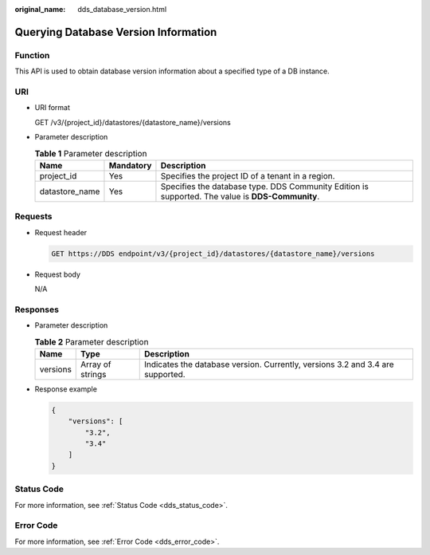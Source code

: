 :original_name: dds_database_version.html

.. _dds_database_version:

Querying Database Version Information
=====================================

Function
--------

This API is used to obtain database version information about a specified type of a DB instance.

URI
---

-  URI format

   GET /v3/{project_id}/datastores/{datastore_name}/versions

-  Parameter description

   .. table:: **Table 1** Parameter description

      +----------------+-----------+--------------------------------------------------------------------------------------------------+
      | Name           | Mandatory | Description                                                                                      |
      +================+===========+==================================================================================================+
      | project_id     | Yes       | Specifies the project ID of a tenant in a region.                                                |
      +----------------+-----------+--------------------------------------------------------------------------------------------------+
      | datastore_name | Yes       | Specifies the database type. DDS Community Edition is supported. The value is **DDS-Community**. |
      +----------------+-----------+--------------------------------------------------------------------------------------------------+

Requests
--------

-  Request header

   .. code-block:: text

      GET https://DDS endpoint/v3/{project_id}/datastores/{datastore_name}/versions

-  Request body

   N/A

Responses
---------

-  Parameter description

   .. table:: **Table 2** Parameter description

      +----------+------------------+--------------------------------------------------------------------------------+
      | Name     | Type             | Description                                                                    |
      +==========+==================+================================================================================+
      | versions | Array of strings | Indicates the database version. Currently, versions 3.2 and 3.4 are supported. |
      +----------+------------------+--------------------------------------------------------------------------------+

-  Response example

   .. code-block:: text

      {
          "versions": [
              "3.2",
              "3.4"
          ]
      }

**Status Code**
---------------

For more information, see :ref:`Status Code <dds_status_code>`.

Error Code
----------

For more information, see :ref:`Error Code <dds_error_code>`.
